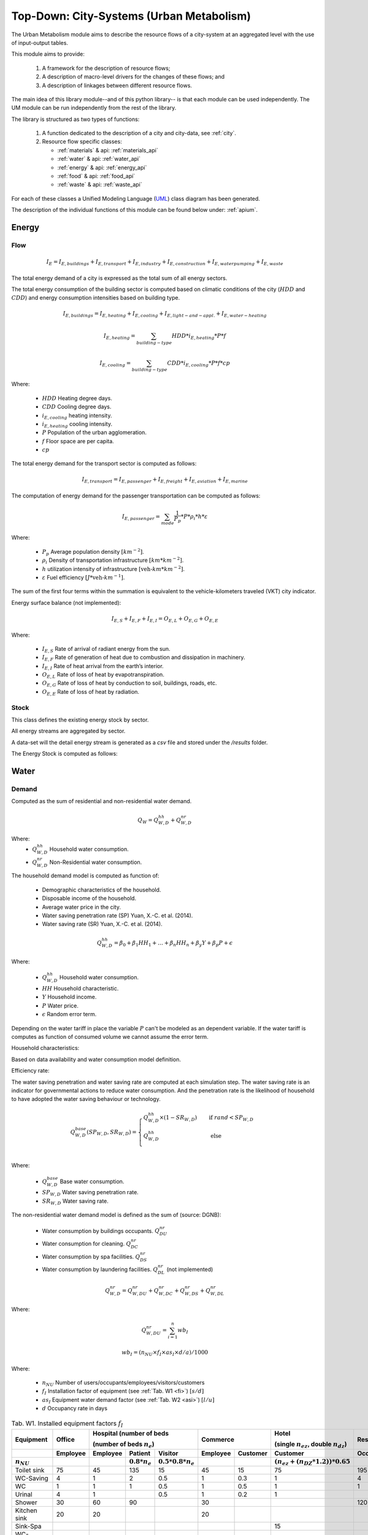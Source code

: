 .. _um:

Top-Down: City-Systems (Urban Metabolism)
=========================================

The Urban Metabolism module aims to describe the resource flows of
a city-system at an aggregated level with the use of input-output tables.

This module aims to provide:

  1. A framework for the description of resource flows;
  2. A description of macro-level drivers for the changes of these flows; and
  3. A description of linkages between different resource flows.

The main idea of this library module--and of this python library-- is that each
module can be used independently. The UM module can be run independently from
the rest of the library.

The library is structured as two types of functions:

  1. A function dedicated to the description of a city and city-data, see :ref:`city`.
  2. Resource flow specific classes:

     - :ref:`materials` & api: :ref:`materials_api`
     - :ref:`water` & api: :ref:`water_api`
     - :ref:`energy` & api: :ref:`energy_api`
     - :ref:`food` & api: :ref:`food_api`
     - :ref:`waste` & api: :ref:`waste_api`

For each of these classes a Unified Modeling Language (UML_) class diagram has
been generated.

The description of the individual functions of this module can be found below
under: :ref:`apium`.

.. _UML: https://en.wikipedia.org/wiki/Unified_Modeling_Language

.. _energy:

Energy
-------

Flow
~~~~~

.. math::

   I_{E} = I_{E,buildings} + I_{E,transport} + I_{E,industry} +
           I_{E,construction} + I_{E,water pumping} + I_{E,waste}

The total energy demand of a city is expressed as the total sum of all
energy sectors.

The total energy consumption of the building sector is computed based on
climatic conditions of the city (:math:`HDD` and :math:`CDD`) and energy
consumption intensities based on building type.

.. math::

    I_{E,buildings} = I_{E,heating} + I_{E,cooling} + I_{E,light-and-appl.} + I_{E,water-heating}

.. math::

    I_{E,heating} = \sum_{building-type} HDD * i_{E,heating} * P * f

.. math::

    I_{E,cooling} = \sum_{building-type} CDD * i_{E,cooling} * P * f * cp

Where:

    - :math:`HDD` Heating degree days.
    - :math:`CDD` Cooling degree days.
    - :math:`i_{E,cooling}` heating intensity.
    - :math:`i_{E,heating}` cooling intensity.
    - :math:`P` Population of the urban agglomeration.
    - :math:`f` Floor space are per capita.
    - :math:`cp`

The total energy demand for the transport sector is computed as follows:

.. math::

    I_{E,transport} = I_{E,passenger} + I_{E,freight} + I_{E,aviation} + I_{E,marine}

The computation of energy demand for the passenger transportation can be
computed as follows:

.. math::

    I_{E,passenger} = \sum_{mode} \frac{1}{P_p} * P * \rho_i * h * \varepsilon

Where:

    - :math:`P_p` Average population density :math:`[km^{-2}]`.
    - :math:`\rho_i` Density of transportation infrastructure :math:`[km * km^{-2}]`.
    - :math:`h` utilization intensity of infrastructure :math:`[\text{veh-}km * km^{-2}]`.
    - :math:`\varepsilon` Fuel efficiency :math:`[J*\text{veh-}km^{-1}]`.

The sum of the first four terms within the summation is equivalent to the vehicle-kilometers traveled (VKT) city indicator.

Energy surface balance (not implemented):

.. math::

    I_{E,S} + I_{E,F} + I_{E,I} = O_{E,L} + O_{E,G} + O_{E,E}

Where:

    - :math:`I_{E,S}` Rate of arrival of radiant energy from the sun.
    - :math:`I_{E,F}` Rate of generation of heat due to combustion and dissipation in machinery.
    - :math:`I_{E,I}` Rate of heat arrival from the earth’s interior.
    - :math:`O_{E,L}` Rate of loss of heat by evapotranspiration.
    - :math:`O_{E,G}` Rate of loss of heat by conduction to soil, buildings, roads, etc.
    - :math:`O_{E,E}` Rate of loss of heat by radiation.

Stock
~~~~~

This class defines the existing energy stock by sector.

All energy streams are aggregated by sector.

A data-set will the detail energy stream is generated as a `csv` file and
stored under the `/results` folder.

The Energy Stock is computed as follows:

.. _water:

Water
------

Demand
~~~~~~

Computed as the sum of residential and non-residential water demand.

.. math::

    Q_W = Q^{hh}_{W,D} + Q^{nr}_{W,D}

Where:
    - :math:`Q^{hh}_{W,D}` Household water consumption.
    - :math:`Q^{nr}_{W,D}` Non-Residential water consumption.

The household demand model is computed as function of:

    - Demographic characteristics of the household.
    - Disposable income of the household.
    - Average water price in the city.
    - Water saving penetration rate (SP) Yuan, X.-C. et al. (2014).
    - Water saving rate (SR) Yuan, X.-C. et al. (2014).

.. math::

    Q^{hh}_{W,D} = \beta_0 + \beta_1 HH_{1} + \dots + \beta_n HH_n + \beta_y Y + \beta_p P + \epsilon

Where:

    - :math:`Q^{hh}_{W,D}` Household water consumption.
    - :math:`HH` Household characteristic.
    - :math:`Y` Household income.
    - :math:`P` Water price.
    - :math:`\epsilon` Random error term.

Depending on the water tariff in place the variable :math:`P` can't be
modeled as an dependent variable. If the water tariff is computes as
function of consumed volume we cannot assume the error term.

Household characteristics:

Based on data availability and water consumption model definition.

Efficiency rate:

The water saving penetration and water saving rate are computed at each
simulation step. The water saving rate is an indicator for governmental
actions to reduce water consumption. And the penetration rate is the
likelihood of household to have adopted the water saving behaviour or
technology.

.. math::

    Q_{W,D}^{base}(SP_{W,D}, SR_{W,D}) =
    \begin{cases}
      Q_{W,D}^{hh} \times (1-SR_{W,D}) & \quad \text{if } rand < SP_{W,D}\\
      Q_{W,D}^{hh} & \quad \text{ else}\\
    \end{cases}

Where:

    - :math:`Q^{base}_{W,D}` Base water consumption.
    - :math:`SP_{W,D}` Water saving penetration rate.
    - :math:`SR_{W,D}` Water saving rate.

The non-residential water demand model is defined as the sum of (source: DGNB):

    - Water consumption by buildings occupants. :math:`Q^{nr}_{DU}`
    - Water consumption for cleaning. :math:`Q^{nr}_{DC}`
    - Water consumption by spa facilities. :math:`Q^{nr}_{DS}`
    - Water consumption by laundering facilities. :math:`Q^{nr}_{DL}` (not implemented)

.. math::

    Q^{nr}_{W,D} = Q^{nr}_{W,DU} + Q^{nr}_{W,DC} + Q^{nr}_{W,DS} + Q^{nr}_{W,DL}

Where:

.. math::

    Q^{nr}_{W,DU} = \sum_{i=1}^{n} wb_I

.. math::

    wb_I = \left(n_{NU} \times f_{I} \times as_{I} \times d/a \right) / 1000

Where:

    - :math:`n_{NU}` Number of users/occupants/employees/visitors/customers
    - :math:`f_I` Installation factor of equipment (see :ref:`Tab. W1 <fi>`) :math:`[s/d]`
    - :math:`as_I` Equipment water demand factor (see :ref:`Tab. W2 <asi>`) :math:`[l/u]`
    - :math:`d` Occupancy rate in days

.. _fi:

.. table:: Tab. W1. Installed equipment factors :math:`f_I`

    +-----------------+----------+----------+---------------------+---------------------------+----------+----------+------------------------------------------------+-------------+
    | Equipment       | Office   | Hospital (number of beds                                   | Commerce            | Hotel                                          | Residential |
    |                 |          |                                                            |                     |                                                |             |
    |                 |          | (number of beds :math:`n_{e}`)                             |                     | (single :math:`n_{ez}`, double :math:`n_{dz}`) |             |
    +-----------------+----------+----------+---------------------+---------------------------+----------+----------+------------------------------------------------+-------------+
    |                 | Employee | Employee | Patient             | Visitor                   | Employee | Customer | Customer                                       | Occupant    |
    +-----------------+----------+----------+---------------------+---------------------------+----------+----------+------------------------------------------------+-------------+
    | :math:`n_{NU}`  |          |          | :math:`0.8 * n_{e}` | :math:`0.5 * 0.8 * n_{e}` |          |          | :math:`(n_{ez} + (n_{DZ} * 1.2)) * 0.65`       |             |
    +=================+==========+==========+=====================+===========================+==========+==========+================================================+=============+
    | Toilet sink     | 75       | 45       | 135                 | 15                        | 45       | 15       | 75                                             | 195         |
    +-----------------+----------+----------+---------------------+---------------------------+----------+----------+------------------------------------------------+-------------+
    | WC-Saving       | 4        | 1        | 2                   | 0.5                       | 1        | 0.3      | 1                                              | 4           |
    +-----------------+----------+----------+---------------------+---------------------------+----------+----------+------------------------------------------------+-------------+
    | WC              | 1        | 1        | 1                   | 0.5                       | 1        | 0.5      | 1                                              | 1           |
    +-----------------+----------+----------+---------------------+---------------------------+----------+----------+------------------------------------------------+-------------+
    | Urinal          | 4        | 1        |                     | 0.5                       | 1        | 0.2      | 1                                              |             |
    +-----------------+----------+----------+---------------------+---------------------------+----------+----------+------------------------------------------------+-------------+
    | Shower          | 30       | 60       | 90                  |                           | 30       |          |                                                | 120         |
    +-----------------+----------+----------+---------------------+---------------------------+----------+----------+------------------------------------------------+-------------+
    | Kitchen sink    | 20       | 20       |                     |                           | 20       |          |                                                |             |
    +-----------------+----------+----------+---------------------+---------------------------+----------+----------+------------------------------------------------+-------------+
    | Sink-Spa        |          |          |                     |                           |          |          | 15                                             |             |
    +-----------------+----------+----------+---------------------+---------------------------+----------+----------+------------------------------------------------+-------------+
    | WC-Saving-Spa   |          |          |                     |                           |          |          | 1                                              |             |
    +-----------------+----------+----------+---------------------+---------------------------+----------+----------+------------------------------------------------+-------------+
    | Shower-Spa      |          |          |                     |                           |          |          | 600                                            |             |
    +-----------------+----------+----------+---------------------+---------------------------+----------+----------+------------------------------------------------+-------------+
    | Dishwasher      |          |          |                     |                           |          |          |                                                | 0.5         |
    +-----------------+----------+----------+---------------------+---------------------------+----------+----------+------------------------------------------------+-------------+
    | Washing machine |          |          |                     |                           |          |          |                                                | 0.25        |
    +-----------------+----------+----------+---------------------+---------------------------+----------+----------+------------------------------------------------+-------------+

.. _asi:

.. table:: Tab. W2. Water demand factors

    +-----------------+----------+----------+----------+-------+-------------+
    | Equipment       | Office   | Hospital | Commerce | Hotel | Residential |
    +=================+==========+==========+==========+=======+=============+
    | Toilet sink     | 0.15     | 0.15     | 0.15     | 0.15  | 0.15        |
    | :math:`[l/s]`   |          |          |          |       |             |
    +-----------------+----------+----------+----------+-------+-------------+
    | WC-Saving       | 4.5      | 4.5      | 4.5      | 4.5   | 4.5         |
    | :math:`[l/u]`   |          |          |          |       |             |
    +-----------------+----------+----------+----------+-------+-------------+
    | WC              | 9        | 9        | 9        | 9     | 9           |
    | :math:`[l/u]`   |          |          |          |       |             |
    +-----------------+----------+----------+----------+-------+-------------+
    | Urinal          | 3        | 3        |          |       |             |
    | :math:`[l/u]`   |          |          |          |       |             |
    +-----------------+----------+----------+----------+-------+-------------+
    | Shower          | 0.25     | 0.25     | 0.25     | 0.25  | 0.25        |
    | :math:`[l/s]`   |          |          |          |       |             |
    +-----------------+----------+----------+----------+-------+-------------+
    | Bathtub         |          |          |          |       | Capacity    |
    | :math:`[l/u]`   |          |          |          |       |             |
    +-----------------+----------+----------+----------+-------+-------------+
    | Kitchen sink    |          | 0.25     | 0.25     |       |             |
    | :math:`[l/s]`   |          |          |          |       |             |
    +-----------------+----------+----------+----------+-------+-------------+
    | Dishwasher      |          |          |          |       | 20          |
    | :math:`[l/u]`   |          |          |          |       |             |
    +-----------------+----------+----------+----------+-------+-------------+
    | Washing machine |          |          |          |       | 60          |
    | :math:`[l/u]`   |          |          |          |       |             |
    +-----------------+----------+----------+----------+-------+-------------+

.. math::

    Q^{nr}_{W,DC} = \sum_{i = 1}^n \left(A_{R,i} \times wb_{R/A} \right) / 1000

.. math::

    Q^{nr}_{W,DS} = \sum_{i = 1}^n wb_I

.. math::

    wb_I = \left( n_{SPA} \times f_I \times as_I \times 360 d/a \right) / 1000

.. math::

    n_{SPA} = n_{NU} \times 0.25

.. math::

    Q^{nr}_{W,DL} = \sum_{i = 1}^n wb_I

Where:

    - :math:`A_R` Cleaning floor space :math:`[m^3/a]`
    - :math:`wb_R` Water demand per cleaning area (see :ref:`Tab. W3 <wbR>`) :math:`[l/(m^2 \times a)]`
    - :math:`wb_I` Specific water demand of spa/laundry installations (see :ref:`Tab. W1 <fi>` and :ref:`Tab. W2 <asi>`) :math:`[m^3/a]`

.. _wbR:

.. table:: Tab. W3. Water demand per cleaning area. :math:`wb_R` in :math:`[l/m^2a]`

    +--------------+------------+--------+----------+----------+--------+-------------+
    | Type of area | Frequency  | Office | Hospital | Commerce | Hotel  | Residential |
    +==============+============+========+==========+==========+========+=============+
    | Floor        | 1 x Month  | 1.50   | 1.50     | 1.50     | 1.50   | 1.50        |
    +              +------------+--------+----------+----------+--------+-------------+
    |              | 1 x Week   | 6.25   | 6.25     | 6.25     | 6.25   | 6.25        |
    +              +------------+--------+----------+----------+--------+-------------+
    |              | 3 x Week   | 18.75  | 18.75    | 18.75    |        | 18.75       |
    +              +------------+--------+----------+----------+--------+-------------+
    |              | 4.5 x Week |        |          |          | 28.125 |             |
    +              +------------+--------+----------+----------+--------+-------------+
    |              | 5 x Week   |        | 31.25    |          |        |             |
    +              +------------+--------+----------+----------+--------+-------------+
    |              | 6 x Week   |        | 37.50    | 37.50    |        |             |
    +              +------------+--------+----------+----------+--------+-------------+
    |              | 7 x Week   |        | 43.75    |          | 43.75  |             |
    +--------------+------------+--------+----------+----------+--------+-------------+
    | Glass        | 2 x Year   | 0.60   |          |          |        | 0.60        |
    +              +------------+--------+----------+----------+--------+-------------+
    | surface      | 4 x Year   | 1.20   | 1.20     | 1.20     | 1.20   | 1,20        |
    +              +------------+--------+----------+----------+--------+-------------+
    |              | 6 x Year   | 1.80   |          |          |        | 1.80        |
    +              +------------+--------+----------+----------+--------+-------------+
    |              | 12 x Year  |        | 3.60     | 3.60     | 3.60   |             |
    +              +------------+--------+----------+----------+--------+-------------+
    |              | 24 x Year  |        |          | 7.20     | 7.20   |             |
    +--------------+------------+--------+----------+----------+--------+-------------+




Flow
~~~~~

This water flow is balanced as follows:

.. math::

    I_{W,percip} + I_{W,pipe} + I_{W,sw} + I_{W,gw} = O_{W,evap} + O_{W,out} + \Delta S_w

Where:

    - :math:`I_{W,percip}` Is natural inflow from precipitation.
    - :math:`I_{W,pipe}` Is water piped into the city.
    - :math:`I_{W,sw}` Is the net surface water flow into the city.
    - :math:`I_{W,gw}` Is the net ground water flow into city aquifers.
    - :math:`O_{W,evap}` Evapotranspiration.
    - :math:`O_{W,out}` Water piped out of cities
    - :math:`\Delta S_w` Change in water storage of urban agglomeration.

**Anthropogenic Water Use:**

The anthropogenic water consumption is computed as follows:

.. math::

    Q_W = Q_{W,D} + Q_{W,L}

Where:

    - :math:`Q_{W,D}` Water demand.
    - :math:`Q_{W,L}` Water losses.

.. math::

    Q_{W,D} = \sum_{hh} Q^{base}_{W,D,hh} + CDD * i^{cooling}_W

Where:

    - :math:`Q^{base}_{W,D}` Base water consumption.
    - :math:`CDD` Cooling Degree Days.
    - :math:`i^{cooling}_W` Intensity of water use for cooling.

.. math::

    Q_{W,L} + A * p_{ti} * l

Where:

    - :math:`Q_{W,L}` Water losses.
    - :math:`A` Surface area of urban agglomeration.
    - :math:`p^{ti}` Density of urban infrastructure.
    - :math:`l` Annual leakage rate per length of linear infrastructure.

.. math::

    Q_{WWT} = Q_{WWE} + Q_{WWF} + Q_{INF}

Where:

    - :math:`Q_{WWT}` Treated waste water.
    - :math:`Q_{WWE}` Generated waste water.
    - :math:`Q_{WWF}` Wet weather water flow.
    - :math:`Q_{INF}` Base infiltration.

**Urban Aquifers:**

.. math::

    \Delta S_{W,gw} = \Delta Q_{W,RO} + Q_{W,ar} + \Delta I_{W,gw} - \Delta Q_{W,DO} - Q_{W,gwpump}

Where:

    - :math:`\Delta S_{W,gw}` Change in ground water storage of urban agglomeration.
    - :math:`\Delta Q_{W,RO}` Change in natural recharge from virgin conditions.
    - :math:`Q_{W,ar}` Net anthropogenic urban water recharge rate.
    - :math:`\Delta I_{W,gw}` Net change on ground-water inflow.
    - :math:`\Delta Q_{W,DO}` Change in natural discharge from virgin conditions.
    - :math:`Q_{W,gwpump}` Net pump rate of urban agglomeration.

**Internal Renewable Water Resources (IRWR)**

.. math::

    IRWR = S_{W,sw} + S_{W,gw} - S_{W,overlap}

**External Renewable Water Resources (ERWR)**

.. math::

    ERWR = I_{W,sw} - O_{W,sw} + I_{W,gw} - O_{W,gw}

**Total Renewable Water Resources (TRWR)**

.. math::

    TRWR = (S_{W,sw} + I_{W,sw} - O_{W,sw}) + (S_{W,gw} + I_{W,gw} - O_{W,gw}) - S_{W,overlap}

Where:

    - :math:`S_{W,sw}` Surface water, produced internally.
    - :math:`S_{W,gw}` Groudwater, produced internally.
    - :math:`S_{W,overlap}` Overlap between surface water and groundwater.

Stock
~~~~~

.. _materials:

Materials
----------

Flow
~~~~~

Stock
~~~~~

All material streams are aggregated by sector.

A data-set will the detail material stream is generated as a `csv` file and
stored under the `/results` folder.

The Material Stock is computed as follows:

.. math::

    S_M = \sum_s \sum_m S^s_{M,m}

The total materials stock of a city is expressed as the total sum of all
type of materials :math:`m` of all urban structures :math:`s`.

.. math::

    S^{rb}_{M,m} = P * f^{rb} * i^{rb}_{M,m}

Where:

    - :math:`S^{rb}_{M,m}` Material stock of residential buildings.
    - :math:`P` Population of the urban agglomeration.
    - :math:`f^{rb}` Per-capita floor space for residential buildings.
    - :math:`i^{rb}_{M,m}` Material intensity per squared meter.

.. math::

    S^{ti}_{M,m} = A * p^{ti} * i^{ti}_{M,m}

Where:

    - :math:`S^{ti}_{M,m}` Material amount in linear transportation infrastructure.
    - :math:`A` Surface area of urban agglomeration.
    - :math:`p^{ti}` Density of urban infrastructure.
    - :math:`i^{ti}_{M,m}` Material intensity per kilometer of urban infrastructure.


.. _waste:

Waste
-----

Flow
~~~~~

Stock
~~~~~

.. _food:

Food
-----

Flow
~~~~~

.. math::

    I_F + P_F + I_{W,Kit} = O_{F,RetFW} + O_{F,ResFW} + O_{F,Met} + O_{F,S}

Where:

    - :math:`I_F` mass of food and packaged drinks imported to the city.
    - :math:`P_F` mass of food and packaged drinks produced in the city, for internal consumption.
    - :math:`I_{W,Kit}` mass of kitchen water used during food preparation or drunk during meals.
    - :math:`O_{F,RetFW}` mass of retail food waste produced by grocery stores and restaurants.
    - :math:`O_{F,ResFW}` mass of residential food waste going to landfill, compost, or organic waste collection.
    - :math:`O_{F,Met}` mass of carbon and water lost via respiration and transpiration in residents metabolism.
    - :math:`O_{F,S}` mass of feces and urine exported to sewerage system.


Stock
~~~~~



